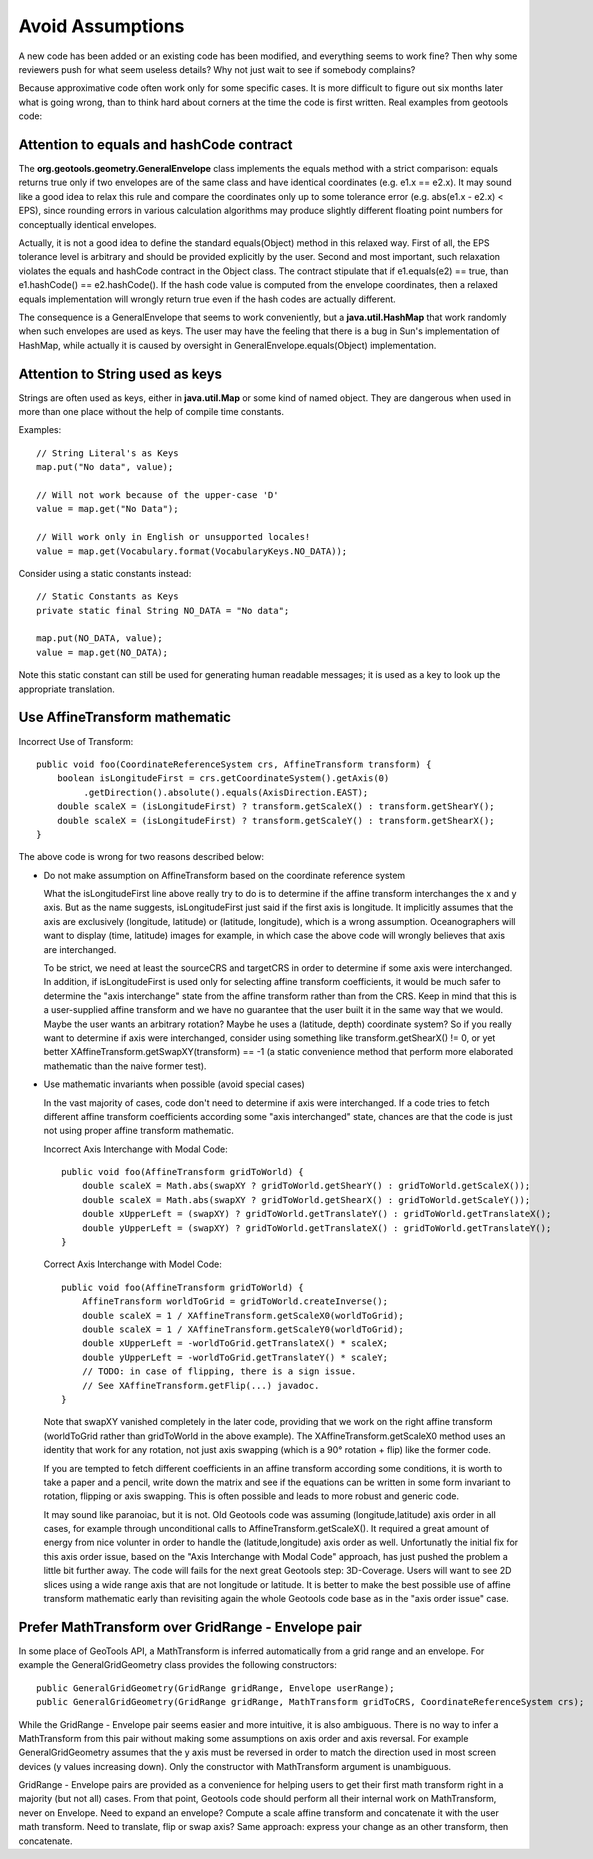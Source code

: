 Avoid Assumptions
------------------

A new code has been added or an existing code has been modified, and everything seems to work fine? Then why some reviewers push for what seem useless details? Why not just wait to see if somebody complains?

Because approximative code often work only for some specific cases. It is more difficult to figure out six months later what is going wrong, than to think hard about corners at the time the code is first written. Real examples from geotools code:

Attention to equals and hashCode contract
^^^^^^^^^^^^^^^^^^^^^^^^^^^^^^^^^^^^^^^^^

The **org.geotools.geometry.GeneralEnvelope** class implements the equals method with a strict comparison: equals returns true only if two envelopes are of the same class and have identical coordinates (e.g. e1.x == e2.x). It may sound like a good idea to relax this rule and compare the coordinates only up to some tolerance error (e.g. abs(e1.x - e2.x) < EPS), since rounding errors in various calculation algorithms may produce slightly different floating point numbers for conceptually identical envelopes.

Actually, it is not a good idea to define the standard equals(Object) method in this relaxed way. First of all, the EPS tolerance level is arbitrary and should be provided explicitly by the user. Second and most important, such relaxation violates the equals and hashCode contract in the Object class. The contract stipulate that if e1.equals(e2) == true, than e1.hashCode() == e2.hashCode(). If the hash code value is computed from the envelope coordinates, then a relaxed equals implementation will wrongly return true even if the hash codes are actually different.

The consequence is a GeneralEnvelope that seems to work conveniently, but a **java.util.HashMap** that work randomly when such envelopes are used as keys. The user may have the feeling that there is a bug in Sun's implementation of HashMap, while actually it is caused by oversight in GeneralEnvelope.equals(Object) implementation.

Attention to String used as keys
^^^^^^^^^^^^^^^^^^^^^^^^^^^^^^^^^
Strings are often used as keys, either in **java.util.Map** or some kind of named object. They are dangerous when used in more than one place without the help of compile time constants.

Examples::
   
   // String Literal's as Keys
   map.put("No data", value);
   
   // Will not work because of the upper-case 'D'
   value = map.get("No Data");
   
   // Will work only in English or unsupported locales!
   value = map.get(Vocabulary.format(VocabularyKeys.NO_DATA));

Consider using a static constants instead::
   
   // Static Constants as Keys
   private static final String NO_DATA = "No data";
   
   map.put(NO_DATA, value);
   value = map.get(NO_DATA);

Note this static constant can still be used for generating human readable messages; it is
used as a key to look up the appropriate translation.

Use AffineTransform mathematic
^^^^^^^^^^^^^^^^^^^^^^^^^^^^^^^

Incorrect Use of Transform::
   
   public void foo(CoordinateReferenceSystem crs, AffineTransform transform) {
       boolean isLongitudeFirst = crs.getCoordinateSystem().getAxis(0)
            .getDirection().absolute().equals(AxisDirection.EAST);
       double scaleX = (isLongitudeFirst) ? transform.getScaleX() : transform.getShearY();
       double scaleX = (isLongitudeFirst) ? transform.getScaleY() : transform.getShearX();
   }

The above code is wrong for two reasons described below:

* Do not make assumption on AffineTransform based on the coordinate reference system
  
  What the isLongitudeFirst line above really try to do is to determine if the affine transform interchanges the x and y axis. But as the name suggests, isLongitudeFirst just said if the first axis is longitude. It implicitly assumes that the axis are exclusively (longitude, latitude) or (latitude, longitude), which is a wrong assumption. Oceanographers will want to display (time, latitude) images for example, in which case the above code will wrongly believes that axis are interchanged.
  
  To be strict, we need at least the sourceCRS and targetCRS in order to determine if some axis were interchanged. In addition, if isLongitudeFirst is used only for selecting affine transform coefficients, it would be much safer to determine the "axis interchange" state from the affine transform rather than from the CRS. Keep in mind that this is a user-supplied affine transform and we have no guarantee that the user built it in the same way that we would. Maybe the user wants an arbitrary rotation? Maybe he uses a (latitude, depth) coordinate system? So if you really want to determine if axis were interchanged, consider using something like transform.getShearX() != 0, or yet better XAffineTransform.getSwapXY(transform) == -1 (a static convenience method that perform more elaborated mathematic than the naive former test).

* Use mathematic invariants when possible (avoid special cases)
  
  In the vast majority of cases, code don't need to determine if axis were interchanged. If a code tries to fetch different affine transform coefficients according some "axis interchanged" state, chances are that the code is just not using proper affine transform mathematic.

  Incorrect Axis Interchange with Modal Code::
     
     public void foo(AffineTransform gridToWorld) {
         double scaleX = Math.abs(swapXY ? gridToWorld.getShearY() : gridToWorld.getScaleX());
         double scaleX = Math.abs(swapXY ? gridToWorld.getShearX() : gridToWorld.getScaleY());
         double xUpperLeft = (swapXY) ? gridToWorld.getTranslateY() : gridToWorld.getTranslateX();
         double yUpperLeft = (swapXY) ? gridToWorld.getTranslateX() : gridToWorld.getTranslateY();
     }
  
  Correct Axis Interchange with Model Code::
     
     public void foo(AffineTransform gridToWorld) {
         AffineTransform worldToGrid = gridToWorld.createInverse();
         double scaleX = 1 / XAffineTransform.getScaleX0(worldToGrid);
         double scaleX = 1 / XAffineTransform.getScaleY0(worldToGrid);
         double xUpperLeft = -worldToGrid.getTranslateX() * scaleX;
         double yUpperLeft = -worldToGrid.getTranslateY() * scaleY;
         // TODO: in case of flipping, there is a sign issue.
         // See XAffineTransform.getFlip(...) javadoc.
     }
  
  Note that swapXY vanished completely in the later code, providing that we work on the right affine transform (worldToGrid rather than gridToWorld in the above example). The XAffineTransform.getScaleX0 method uses an identity that work for any rotation, not just axis swapping (which is a 90° rotation + flip) like the former code.
  
  If you are tempted to fetch different coefficients in an affine transform according some conditions, it is worth to take a paper and a pencil, write down the matrix and see if the equations can be written in some form invariant to rotation, flipping or axis swapping. This is often possible and leads to more robust and generic code.
  
  It may sound like paranoiac, but it is not. Old Geotools code was assuming (longitude,latitude) axis order in all cases, for example through unconditional calls to AffineTransform.getScaleX(). It required a great amount of energy from nice volunter in order to handle the (latitude,longitude) axis order as well. Unfortunatly the initial fix for this axis order issue, based on the "Axis Interchange with Modal Code" approach, has just pushed the problem a little bit further away. The code will fails for the next great Geotools step: 3D-Coverage. Users will want to see 2D slices using a wide range axis that are not longitude or latitude. It is better to make the best possible use of affine transform mathematic early than revisiting again the whole Geotools code base as in the "axis order issue" case.

Prefer MathTransform over GridRange - Envelope pair
^^^^^^^^^^^^^^^^^^^^^^^^^^^^^^^^^^^^^^^^^^^^^^^^^^^^

In some place of GeoTools API, a MathTransform is inferred automatically from a grid range and an envelope. For example the GeneralGridGeometry class provides the following constructors::
   
   public GeneralGridGeometry(GridRange gridRange, Envelope userRange);
   public GeneralGridGeometry(GridRange gridRange, MathTransform gridToCRS, CoordinateReferenceSystem crs);

While the GridRange - Envelope pair seems easier and more intuitive, it is also ambiguous. There is no way to infer a MathTransform from this pair without making some assumptions on axis order and axis reversal. For example GeneralGridGeometry assumes that the y axis must be reversed in order to match the direction used in most screen devices (y values increasing down). Only the constructor with MathTransform argument is unambiguous.

GridRange - Envelope pairs are provided as a convenience for helping users to get their first math transform right in a majority (but not all) cases. From that point, Geotools code should perform all their internal work on MathTransform, never on Envelope. Need to expand an envelope? Compute a scale affine transform and concatenate it with the user math transform. Need to translate, flip or swap axis? Same approach: express your change as an other transform, then concatenate.